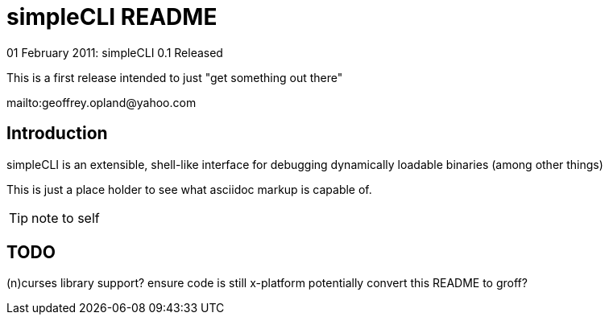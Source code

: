 simpleCLI README
================
:keywords: cli, tool, cxx, cpp
:description: simpleCLI is an extensible, shell-like interface +
	for debugging dynamically loadable binaries +
	(among other things)

.01 February 2011: simpleCLI 0.1 Released
******************************************************************
This is a first release intended to just "get something out there"

mailto:geoffrey.opland@yahoo.com
******************************************************************

Introduction
------------
{description}

This is just a place holder to see what asciidoc markup is capable
of.

TIP:  note to self


TODO
----
(n)curses library support?
ensure code is still x-platform
potentially convert this README to groff?


